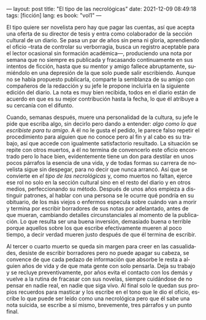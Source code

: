 ---
layout: post
title: "El tipo de las necrológicas"
date: 2021-12-09 08:49:18
tags: [ficción]
lang: es
book: "vol1"
---
#+OPTIONS: toc:nil num:nil
#+LANGUAGE: es

El tipo quiere ser novelista pero hay que pagar las cuentas, así que acepta una oferta de su director de tesis y entra como colaborador de la sección cultural de un diario. Se pasa un par de años sin pena ni gloria, aprendiendo el oficio --trata de controlar su verborragia, busca un registro aceptable para el lector ocasional sin formación académica---, produciendo una nota por semana que no siempre es publicada y fracasando continuamente en sus intentos de ficción, hasta que su mentor y amigo fallece abruptamente, sumiéndolo en una depresión de la que solo puede salir escribiendo. Aunque no se había propuesto publicarla, comparte la semblanza de su amigo con compañeros de la redacción y su jefe le propone incluirla en la siguiente edición del diario. La nota es muy bien recibida, todos en el diario están de acuerdo en que es su mejor contribución hasta la fecha, lo que él atribuye a su cercanía con el difunto.

Cuando, semanas después, muere una personalidad de la cultura, su jefe le pide que escriba algo, sin decirlo pero dando a entender: /algo como lo que escribiste para tu amigo/. A él no le gusta el pedido, le parece falso repetir el procedimiento para alguien que no conoce pero al fin y al cabo es su trabajo, así que accede con igualmente satisfactorio resultado. La situación se repite con otros muertos, a él no termina de convencerlo este oficio encontrado pero lo hace bien, evidentemente tiene un don para destilar en unos pocos párrafos la esencia de una vida, y de todas formas su carrera de novelista sigue sin despegar, para no decir que nunca arrancó. Así que se convierte en /el tipo de las necrológicas/ y, como muertos no faltan, ejerce ese rol no solo en la sección cultural sino en el resto del diario y en otros medios, perfeccionando su método. Después de unos años empieza a distinguir patrones, al hablar con una persona se le ocurre qué pondría en su obituario, de los más viejos o enfermos especula sobre cuándo van a morir y termina por escribir borradores de sus notas por adelantado, antes de que mueran, cambiando detalles circunstanciales al momento de la publicación. Lo que resulta ser una buena inversión, demasiado buena o terrible porque aquellos sobre los que escribe efectivamente mueren al poco tiempo, a decir verdad mueren justo después de que él termina de escribir.

Al tercer o cuarto muerto se queda sin margen para creer en las casualidades, desiste de escribir borradores pero no puede apagar su cabeza, se convence de que cada pedazo de información que absorbe le resta a alguien años de vida y de que mata gente con solo pensarla. Deja su trabajo y se recluye preventivamente, por años evita el contacto con los demás y vuelve a la rutina de fracasar con sus novelas, siempre cuidándose de no pensar en nadie real, en nadie que siga vivo. Al final solo le quedan sus propios recuerdos para masticar y los escribe en el tono que le dio el oficio, escribe lo que puede ser leído como una necrológica pero que él sabe una nota suicida, se escribe a sí mismo, brevemente, tres párrafos y un punto final.
